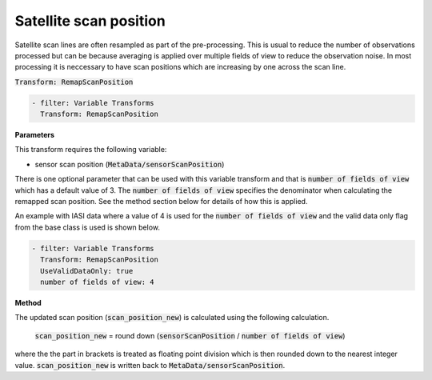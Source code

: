 
.. _remapscanposition_v1:

=======================
Satellite scan position
=======================
Satellite scan lines are often resampled as part of the pre-processing.  This is usual to
reduce the number of observations processed but can be because averaging is applied over
multiple fields of view to reduce the observation noise.  In most processing it is
neccessary to have scan positions which are increasing by one across the scan line.

:code:`Transform: RemapScanPosition`

.. code-block:: yaml

    - filter: Variable Transforms
      Transform: RemapScanPosition
    
**Parameters**

This transform requires the following variable:

- sensor scan position (:code:`MetaData/sensorScanPosition`)

There is one optional parameter that can be used with this variable transform and that is 
:code:`number of fields of view` which has a default value of 3. The :code:`number of fields of view` specifies
the denominator when calculating the remapped scan position.  See the method section below for details
of how this is applied.

An example with IASI data where a value of 4 is used for the :code:`number of fields of view` and the
valid data only flag from the base class is used is shown below.

.. code-block:: yaml

    - filter: Variable Transforms
      Transform: RemapScanPosition
      UseValidDataOnly: true
      number of fields of view: 4

**Method**

The updated scan position (:code:`scan_position_new`) is calculated using the following calculation.

    :code:`scan_position_new` = round down (:code:`sensorScanPosition` / :code:`number of fields of view`)

where the the part in brackets is treated as floating point division which is then rounded down to the
nearest integer value.  :code:`scan_position_new` is written back to :code:`MetaData/sensorScanPosition`.
